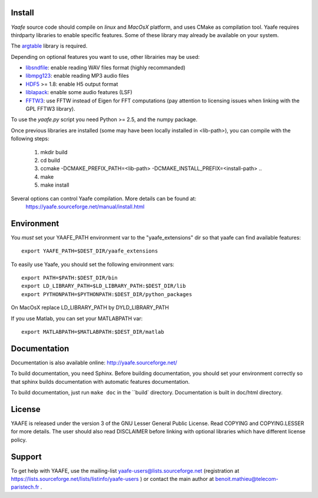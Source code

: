 Install
=======

*Yaafe* source code should compile on *linux* and *MacOsX* platform, and uses CMake as compilation tool.
Yaafe requires thirdparty libraries to enable specific features. Some of these library may already be available on your system.

The `argtable <http://argtable.sourceforge.net/>`_ library is required.

Depending on optional features you want to use, other librairies may be used:

* `libsndfile <http://www.mega-nerd.com/libsndfile/>`_: enable reading WAV files format (highly recommanded)
* `libmpg123 <http://http://www.mpg123.de/api/>`_: enable reading MP3 audio files
* `HDF5 <http://www.hdfgroup.org/HDF5/>`_ >= 1.8: enable H5 output format
* `liblapack <http://www.netlib.org/lapack/>`_: enable some audio features (LSF)
* `FFTW3 <http://www.fftw.org/>`_: use FFTW instead of Eigen for FFT computations (pay attention to licensing issues when linking with the GPL FFTW3 library).

To use the *yaafe.py* script you need Python >= 2.5, and the numpy package.

Once previous libraries are installed (some may have been locally installed in <lib-path>),
you can compile with the following steps:

 1. mkdir build
 2. cd build
 3. ccmake -DCMAKE_PREFIX_PATH=<lib-path> -DCMAKE_INSTALL_PREFIX=<install-path> ..
 4. make
 5. make install

Several options can control Yaafe compilation. More details can be found at:
	https://yaafe.sourceforge.net/manual/install.html


Environment
===========

You *must* set your YAAFE_PATH environment var to the "yaafe_extensions" dir so that yaafe can find available features::

 export YAAFE_PATH=$DEST_DIR/yaafe_extensions

To easily use Yaafe, you should set the following environment vars::

 export PATH=$PATH:$DEST_DIR/bin
 export LD_LIBRARY_PATH=$LD_LIBRARY_PATH:$DEST_DIR/lib
 export PYTHONPATH=$PYTHONPATH:$DEST_DIR/python_packages

On MacOsX replace LD_LIBRARY_PATH by DYLD_LIBRARY_PATH

If you use Matlab, you can set your MATLABPATH var::

 export MATLABPATH=$MATLABPATH:$DEST_DIR/matlab


Documentation
=============

Documentation is also available online: http://yaafe.sourceforge.net/

To build documentation, you need Sphinx.
Before building documentation, you should set your environment correctly so that sphinx builds documentation
with automatic features documentation.

To build documentation, just run ``make doc`` in the ``build` directory. Documentation is built in doc/html directory.

License
=======

YAAFE is released under the version 3 of the GNU Lesser General Public License. Read COPYING and COPYING.LESSER for
more details. The user should also read DISCLAIMER before linking with optional libraries which have different license policy.

Support
=======

To get help with YAAFE, use the mailing-list yaafe-users@lists.sourceforge.net (registration
at https://lists.sourceforge.net/lists/listinfo/yaafe-users ) or contact the main author at
benoit.mathieu@telecom-paristech.fr . 